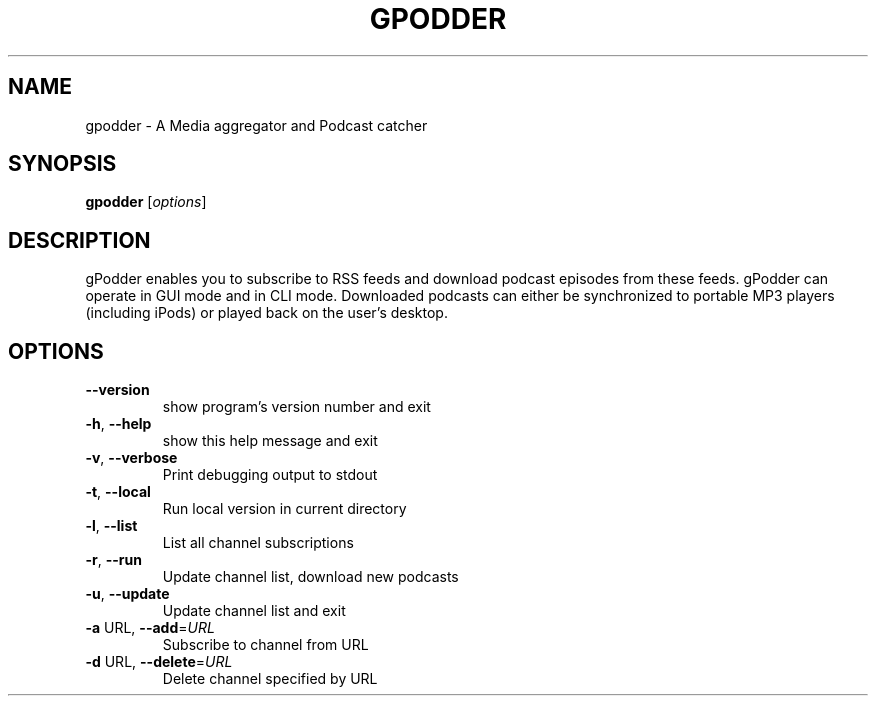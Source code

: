 .\" DO NOT MODIFY THIS FILE!  It was generated by help2man 1.36.
.TH GPODDER "1" "January 2008" "gpodder 0.10.4" "User Commands"
.SH NAME
gpodder \- A Media aggregator and Podcast catcher
.SH SYNOPSIS
.B gpodder
[\fIoptions\fR]
.SH DESCRIPTION
gPodder enables you to subscribe to RSS feeds and download
podcast episodes from these feeds. gPodder can operate in
GUI mode and in CLI mode. Downloaded podcasts can either
be synchronized to portable MP3 players (including iPods)
or played back on the user's desktop.
.SH OPTIONS
.TP
\fB\-\-version\fR
show program's version number and exit
.TP
\fB\-h\fR, \fB\-\-help\fR
show this help message and exit
.TP
\fB\-v\fR, \fB\-\-verbose\fR
Print debugging output to stdout
.TP
\fB\-t\fR, \fB\-\-local\fR
Run local version in current directory
.TP
\fB\-l\fR, \fB\-\-list\fR
List all channel subscriptions
.TP
\fB\-r\fR, \fB\-\-run\fR
Update channel list, download new podcasts
.TP
\fB\-u\fR, \fB\-\-update\fR
Update channel list and exit
.TP
\fB\-a\fR URL, \fB\-\-add\fR=\fIURL\fR
Subscribe to channel from URL
.TP
\fB\-d\fR URL, \fB\-\-delete\fR=\fIURL\fR
Delete channel specified by URL
